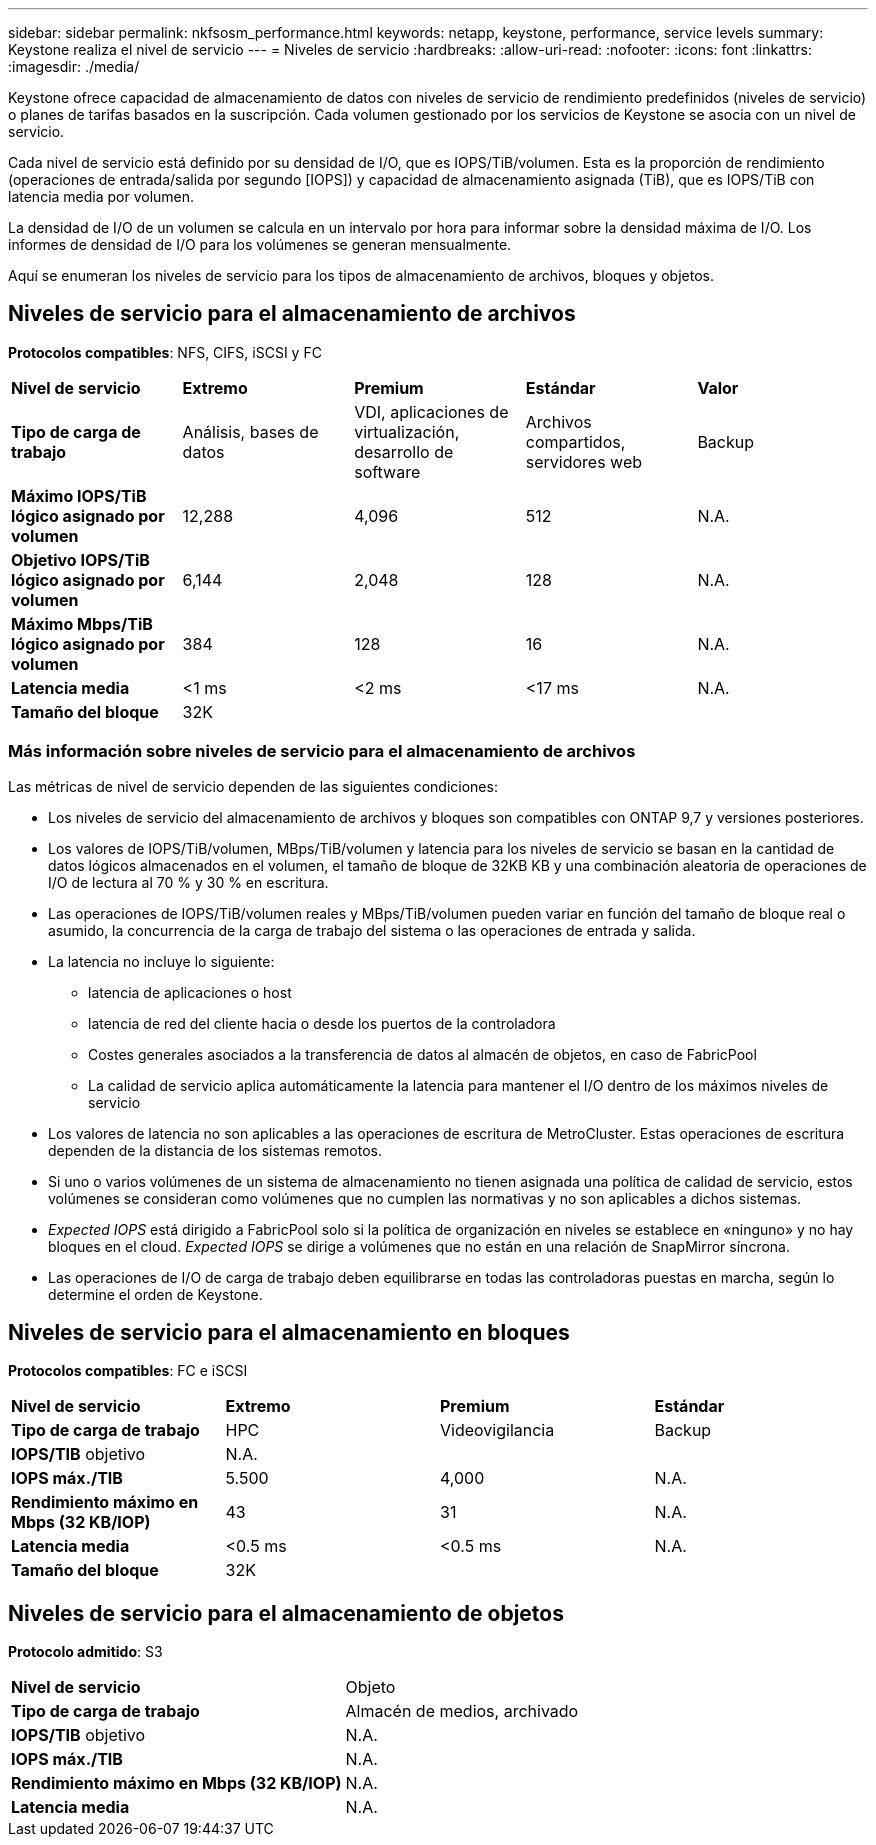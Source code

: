 ---
sidebar: sidebar 
permalink: nkfsosm_performance.html 
keywords: netapp, keystone, performance, service levels 
summary: Keystone realiza el nivel de servicio 
---
= Niveles de servicio
:hardbreaks:
:allow-uri-read: 
:nofooter: 
:icons: font
:linkattrs: 
:imagesdir: ./media/


[role="lead"]
Keystone ofrece capacidad de almacenamiento de datos con niveles de servicio de rendimiento predefinidos (niveles de servicio) o planes de tarifas basados en la suscripción. Cada volumen gestionado por los servicios de Keystone se asocia con un nivel de servicio.

Cada nivel de servicio está definido por su densidad de I/O, que es IOPS/TiB/volumen. Esta es la proporción de rendimiento (operaciones de entrada/salida por segundo [IOPS]) y capacidad de almacenamiento asignada (TiB), que es IOPS/TiB con latencia media por volumen.

La densidad de I/O de un volumen se calcula en un intervalo por hora para informar sobre la densidad máxima de I/O. Los informes de densidad de I/O para los volúmenes se generan mensualmente.

Aquí se enumeran los niveles de servicio para los tipos de almacenamiento de archivos, bloques y objetos.



== Niveles de servicio para el almacenamiento de archivos

*Protocolos compatibles*: NFS, CIFS, iSCSI y FC

|===


| *Nivel de servicio* | *Extremo* | *Premium* | *Estándar* | *Valor* 


| *Tipo de carga de trabajo* | Análisis, bases de datos | VDI, aplicaciones de virtualización, desarrollo de software | Archivos compartidos, servidores web | Backup 


| *Máximo IOPS/TiB lógico asignado por volumen* | 12,288 | 4,096 | 512 | N.A. 


| *Objetivo IOPS/TiB lógico asignado por volumen* | 6,144 | 2,048 | 128 | N.A. 


| *Máximo Mbps/TiB lógico asignado por volumen* | 384 | 128 | 16 | N.A. 


| *Latencia media* | <1 ms | <2 ms | <17 ms | N.A. 


| *Tamaño del bloque* 4+| 32K 
|===


=== Más información sobre niveles de servicio para el almacenamiento de archivos

Las métricas de nivel de servicio dependen de las siguientes condiciones:

* Los niveles de servicio del almacenamiento de archivos y bloques son compatibles con ONTAP 9,7 y versiones posteriores.
* Los valores de IOPS/TiB/volumen, MBps/TiB/volumen y latencia para los niveles de servicio se basan en la cantidad de datos lógicos almacenados en el volumen, el tamaño de bloque de 32KB KB y una combinación aleatoria de operaciones de I/O de lectura al 70 % y 30 % en escritura.
* Las operaciones de IOPS/TiB/volumen reales y MBps/TiB/volumen pueden variar en función del tamaño de bloque real o asumido, la concurrencia de la carga de trabajo del sistema o las operaciones de entrada y salida.
* La latencia no incluye lo siguiente:
+
** latencia de aplicaciones o host
** latencia de red del cliente hacia o desde los puertos de la controladora
** Costes generales asociados a la transferencia de datos al almacén de objetos, en caso de FabricPool
** La calidad de servicio aplica automáticamente la latencia para mantener el I/O dentro de los máximos niveles de servicio


* Los valores de latencia no son aplicables a las operaciones de escritura de MetroCluster. Estas operaciones de escritura dependen de la distancia de los sistemas remotos.
* Si uno o varios volúmenes de un sistema de almacenamiento no tienen asignada una política de calidad de servicio, estos volúmenes se consideran como volúmenes que no cumplen las normativas y no son aplicables a dichos sistemas.
* _Expected IOPS_ está dirigido a FabricPool solo si la política de organización en niveles se establece en «ninguno» y no hay bloques en el cloud. _Expected IOPS_ se dirige a volúmenes que no están en una relación de SnapMirror síncrona.
* Las operaciones de I/O de carga de trabajo deben equilibrarse en todas las controladoras puestas en marcha, según lo determine el orden de Keystone.




== Niveles de servicio para el almacenamiento en bloques

*Protocolos compatibles*: FC e iSCSI

|===


| *Nivel de servicio* | *Extremo* | *Premium* | *Estándar* 


| *Tipo de carga de trabajo* | HPC | Videovigilancia | Backup 


| *IOPS/TIB* objetivo 3+| N.A. 


| *IOPS máx./TIB* | 5.500 | 4,000 | N.A. 


| *Rendimiento máximo en Mbps (32 KB/IOP)* | 43 | 31 | N.A. 


| *Latencia media* | <0.5 ms | <0.5 ms | N.A. 


| *Tamaño del bloque* 3+| 32K 
|===


== Niveles de servicio para el almacenamiento de objetos

*Protocolo admitido*: S3

|===


| *Nivel de servicio* | Objeto 


| *Tipo de carga de trabajo* | Almacén de medios, archivado 


| *IOPS/TIB* objetivo | N.A. 


| *IOPS máx./TIB* | N.A. 


| *Rendimiento máximo en Mbps (32 KB/IOP)* | N.A. 


| *Latencia media* | N.A. 
|===